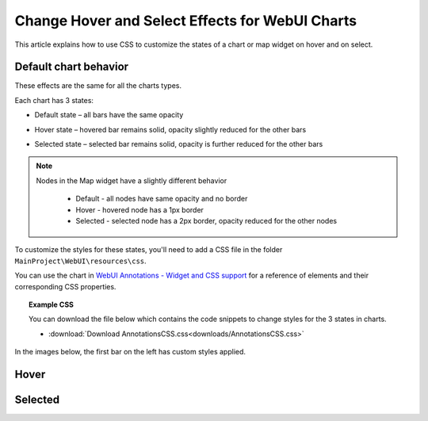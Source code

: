 Change Hover and Select Effects for WebUI Charts
===================================================
.. meta::
   :description: Use CSS to specify behavior for hover and select states on objects in WebUI.
   :keywords: css, webui, map, chart, select, hover


This article explains how to use CSS to customize the states of a chart or map widget on hover and on select.


Default chart behavior
------------------------
These effects are the same for all the charts types. 

Each chart has 3 states:

* Default state – all bars have the same opacity

.. image:: images/default-state.png
   :scale: 50
   :align: center

* Hover state – hovered bar remains solid, opacity slightly reduced for the other bars

.. image:: images/hover-state.png
   :scale: 50
   :align: center

* Selected state – selected bar remains solid, opacity is further reduced for the other bars

.. image:: images/selected-state.png
   :scale: 50
   :align: center

.. note:: 
    
    Nodes in the Map widget have a slightly different behavior
    
        * Default - all nodes have same opacity and no border
        * Hover - hovered node has a 1px border 
        * Selected - selected node has a 2px border, opacity reduced for the other nodes


.. Changing the style for selection states
.. ----------------------------------------

To customize the styles for these states, you'll need to add a CSS file in the folder ``MainProject\WebUI\resources\css``.

You can use the chart in `WebUI Annotations - Widget and CSS support <https://manual.aimms.com/webui/folder.html#css-styling>`_ for a reference of elements and their corresponding CSS properties.

.. topic:: Example CSS

   You can download the file below which contains the code snippets to change styles for the 3 states in charts.

   * :download:`Download AnnotationsCSS.css<downloads/AnnotationsCSS.css>`


In the images below, the first bar on the left has custom styles applied.

.. removed because this is duplication of information
.. Default
.. ^^^^^^^^^^

.. .. code-block:: css
..    :linenos:

..    /* Default state */
..    .annotation-bar_blue{
..       /* fill changes */
..       fill: blue;
..       fill-opacity: .5 !important;
..       /* stroke changes */
..       stroke: aqua !important;
..       stroke-width: 4 !important;
..       stroke-dasharray: 5;
..    }


.. .. image:: images/image01.jpg
..     :align: center


Hover
---------
.. code-block:: css
   :linenos:

   /* Hover State */
   .annotation-bar_blue.chart-item:hover,
   .annotation-bar_blue.chart-item.is-hover {
      /* fill changes  */
      fill: orange;
      fill-opacity: .5 !important;
      /* stroke changes  */
      stroke: aqua !important;
      stroke-width: 4 !important;
      stroke-dasharray: 5;
   }

.. image:: images/image02.jpg
    :align: center

Selected
-------------
.. code-block:: css
   :linenos:

   /* Selected state */
   .annotation-bar_blue.chart-item:active,
   .annotation-bar_blue.chart-item.is-active {
      /* fill changes  */
      fill: yellow;
      fill-opacity: .5 !important;
      /* stroke changes  */
      stroke: aqua !important;
      stroke-width: 4 !important;
      stroke-dasharray: 5;
   }

.. image:: images/image03.jpg
    :align: center



